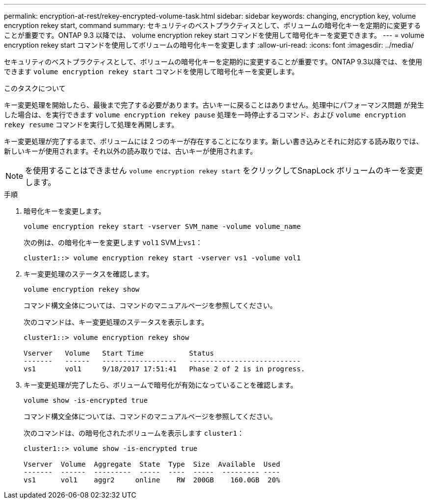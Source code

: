 ---
permalink: encryption-at-rest/rekey-encrypted-volume-task.html 
sidebar: sidebar 
keywords: changing, encryption key, volume encryption rekey start, command 
summary: セキュリティのベストプラクティスとして、ボリュームの暗号化キーを定期的に変更することが重要です。ONTAP 9.3 以降では、 volume encryption rekey start コマンドを使用して暗号化キーを変更できます。 
---
= volume encryption rekey start コマンドを使用してボリュームの暗号化キーを変更します
:allow-uri-read: 
:icons: font
:imagesdir: ../media/


[role="lead"]
セキュリティのベストプラクティスとして、ボリュームの暗号化キーを定期的に変更することが重要です。ONTAP 9.3以降では、を使用できます `volume encryption rekey start` コマンドを使用して暗号化キーを変更します。

.このタスクについて
キー変更処理を開始したら、最後まで完了する必要があります。古いキーに戻ることはありません。処理中にパフォーマンス問題 が発生した場合は、を実行できます `volume encryption rekey pause` 処理を一時停止するコマンド、および `volume encryption rekey resume` コマンドを実行して処理を再開します。

キー変更処理が完了するまで、ボリュームには 2 つのキーが存在することになります。新しい書き込みとそれに対応する読み取りでは、新しいキーが使用されます。それ以外の読み取りでは、古いキーが使用されます。

[NOTE]
====
を使用することはできません `volume encryption rekey start` をクリックしてSnapLock ボリュームのキーを変更します。

====
.手順
. 暗号化キーを変更します。
+
`volume encryption rekey start -vserver SVM_name -volume volume_name`

+
次の例は、の暗号化キーを変更します `vol1` SVM上``vs1``：

+
[listing]
----
cluster1::> volume encryption rekey start -vserver vs1 -volume vol1
----
. キー変更処理のステータスを確認します。
+
`volume encryption rekey show`

+
コマンド構文全体については、コマンドのマニュアルページを参照してください。

+
次のコマンドは、キー変更処理のステータスを表示します。

+
[listing]
----
cluster1::> volume encryption rekey show

Vserver   Volume   Start Time           Status
-------   ------   ------------------   ---------------------------
vs1       vol1     9/18/2017 17:51:41   Phase 2 of 2 is in progress.
----
. キー変更処理が完了したら、ボリュームで暗号化が有効になっていることを確認します。
+
`volume show -is-encrypted true`

+
コマンド構文全体については、コマンドのマニュアルページを参照してください。

+
次のコマンドは、の暗号化されたボリュームを表示します `cluster1`：

+
[listing]
----
cluster1::> volume show -is-encrypted true

Vserver  Volume  Aggregate  State  Type  Size  Available  Used
-------  ------  ---------  -----  ----  -----  --------- ----
vs1      vol1    aggr2     online    RW  200GB    160.0GB  20%
----

